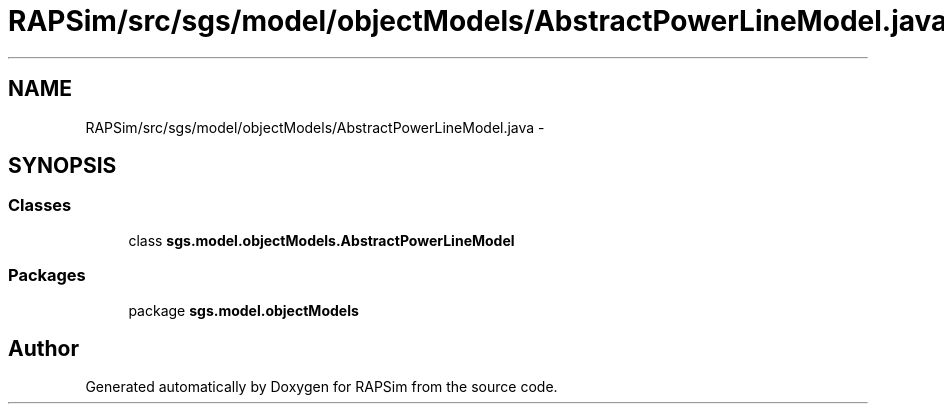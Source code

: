 .TH "RAPSim/src/sgs/model/objectModels/AbstractPowerLineModel.java" 3 "Wed Oct 28 2015" "Version 0.92" "RAPSim" \" -*- nroff -*-
.ad l
.nh
.SH NAME
RAPSim/src/sgs/model/objectModels/AbstractPowerLineModel.java \- 
.SH SYNOPSIS
.br
.PP
.SS "Classes"

.in +1c
.ti -1c
.RI "class \fBsgs\&.model\&.objectModels\&.AbstractPowerLineModel\fP"
.br
.in -1c
.SS "Packages"

.in +1c
.ti -1c
.RI "package \fBsgs\&.model\&.objectModels\fP"
.br
.in -1c
.SH "Author"
.PP 
Generated automatically by Doxygen for RAPSim from the source code\&.

